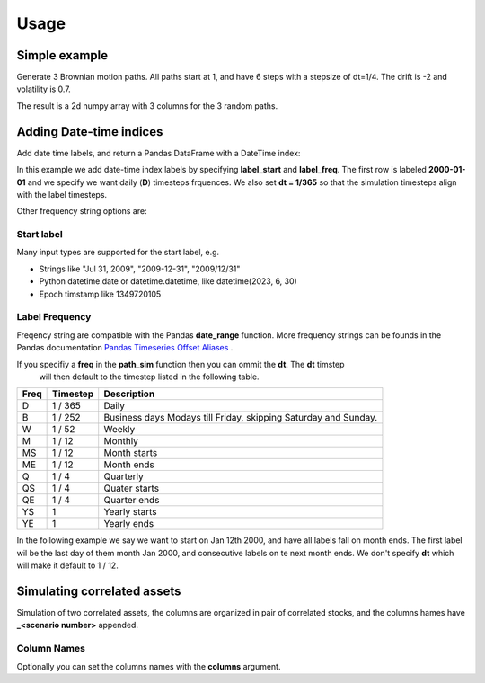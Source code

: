Usage
=====



Simple example
--------------

Generate 3 Brownian motion paths. All paths start at 1, and have 6 steps with
a stepsize of dt=1/4. The drift is -2 and volatility is 0.7.

The result is a 2d numpy array with 3 columns for the 3 random paths.

.. exec_code::

    from quantfinlib.sim import BrownianMotion

    bm = BrownianMotion(drift=-2, vol=0.7)
    paths = bm.path_sample(x0=1, dt=1/4, num_steps=6, num_paths=3)

    print(paths)
  

Adding Date-time indices
------------------------

Add date time labels, and return a Pandas DataFrame with a DateTime index:

In this example we add date-time index labels by specifying **label_start** and **label_freq**. 
The first row is labeled **2000-01-01** and we specify we want daily (**D**) timesteps frquences. 
We also set **dt = 1/365** so that the simulation timesteps align with the label timesteps.

.. exec_code::

    from quantfinlib.sim import BrownianMotion

    bm = BrownianMotion(drift=-2, vol=0.7)

    paths = bm.path_sample(
        x0=1, dt=1/365, num_steps=6, num_paths=3, 
        label_start='2000-01-01', 
        label_freq='D'
    )

    print(paths)

Other frequency string options are: 

Start label
............

Many input types are supported for the start label, e.g.

* Strings like "Jul 31, 2009", "2009-12-31", "2009/12/31"
* Python datetime.date or datetime.datetime, like datetime(2023, 6, 30)
* Epoch timstamp like 1349720105


Label Frequency
...............

Freqency string are compatible with the Pandas **date_range** function. More frequency strings can be founds in 
the Pandas documentation 
`Pandas Timeseries Offset Aliases <https://pandas.pydata.org/docs/user_guide/timeseries.html#timeseries-offset-aliases>`_ .

If you specifiy a **freq** in the **path_sim** function then you can ommit the **dt**. The **dt** timstep 
 will then default to the timestep listed in the following table.

====  ========  ===========
Freq  Timestep  Description
====  ========  ===========
D     1 / 365   Daily
B     1 / 252   Business days Modays till Friday, skipping Saturday and Sunday.
W     1 / 52    Weekly
M     1 / 12    Monthly
MS    1 / 12    Month starts
ME    1 / 12    Month ends
Q     1 / 4     Quarterly
QS    1 / 4     Quater starts
QE    1 / 4     Quarter ends
YS    1         Yearly starts
YE    1         Yearly ends
====  ========  ===========



In the following example we say we want to start on Jan 12th 2000, and have all 
labels fall on month ends. The first label wil be the last day of them month Jan 2000, 
and consecutive labels on te next month ends. We don't specify **dt** which will make 
it default to 1 / 12.

.. exec_code::

    from quantfinlib.sim import BrownianMotion

    bm = BrownianMotion(drift=-2, vol=0.7)

    paths = bm.path_sample(
        x0=1,  num_steps=6, num_paths=3, 
        label_start='2000-01-12', 
        label_freq='ME'
    )

    print(paths)


Simulating correlated assets
----------------------------

Simulation of two correlated assets, the columns are organized in pair of
correlated stocks, and the columns hames have **_<scenario number>** appended.

.. exec_code::

    from quantfinlib.sim import BrownianMotion

    bm = BrownianMotion(
        drift=[0.05, 0.05], 
        vol=[0.5, 0.5], 
        cor=[[1, 0.4],
             [0.4, 1]]
        )
    
    paths = bm.path_sample(
        x0=[1, 2], num_steps=6, num_paths=3, 
        label_start='2000-01-01', 
        label_freq='D'
        )

    print(paths)


Column Names
............

Optionally you can set the columns names with the **columns** argument. 

.. exec_code::

    from quantfinlib.sim import BrownianMotion

    bm = BrownianMotion(
        drift=[1.0, -0.1], 
        vol=[42, 0.1], 
        cor=[[1, 0.9], 
             [0.9, 1]]
        )
    
    paths = bm.path_sample(
        x0=[25.0, 0.011], num_steps=6, num_paths=3, 
        label_start='2000-01-01', 
        label_freq='D',
        columns=['GME', 'DOGE']
        )

    print(paths)